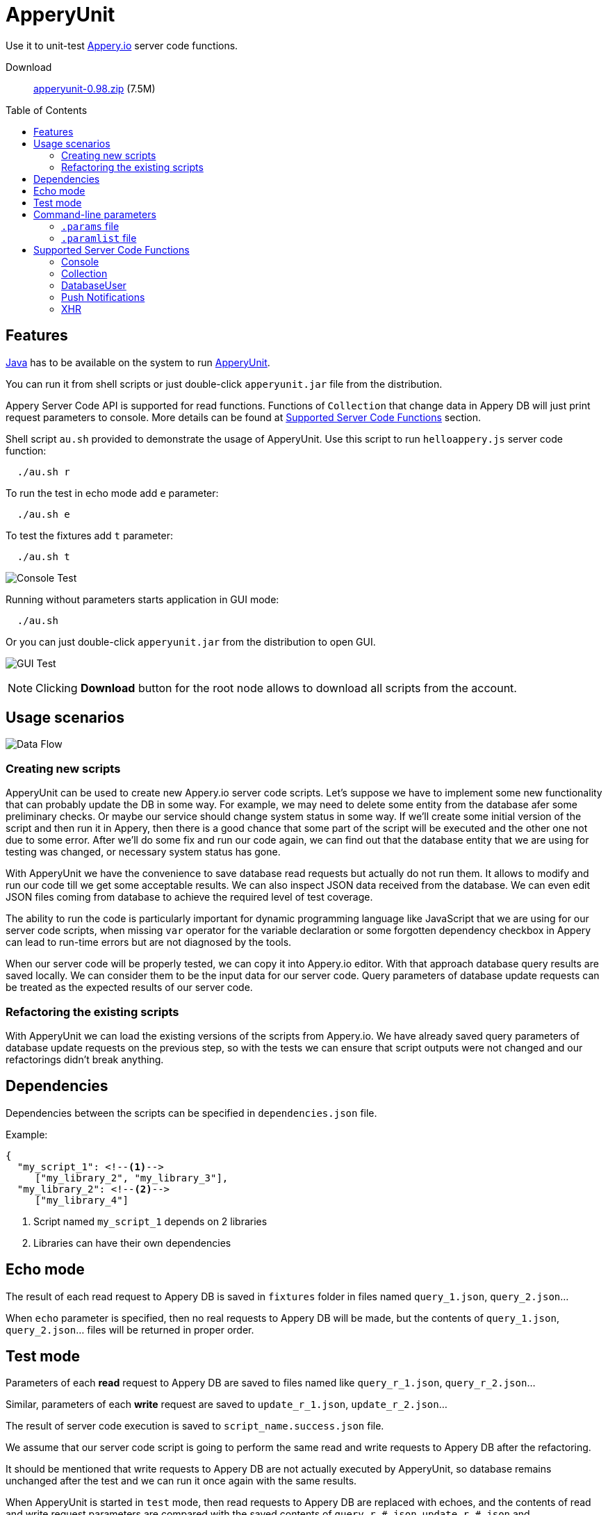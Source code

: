 = ApperyUnit
:icons: font
:source-highlighter: coderay
:toc: macro
:apperyref: https://docs.appery.io/reference
:description: Use it to unit-test Appery.io server code functions.

Use it to unit-test link:https://appery.io[Appery.io] server code functions.

Download::
  link:https://www.dropbox.com/s/22qbm6cbxmp514u/apperyunit-0.98.zip?dl=0[apperyunit-0.98.zip] (7.5M)

toc::[]


== Features

link:https://java.com/ru/download/[Java] has to be available on the system to run link:https://apperyunit.app.appery.io[ApperyUnit].

You can run it from shell scripts or just double-click `apperyunit.jar` file from the distribution.

Appery Server Code API is supported for read functions.
Functions of `Collection` that change data in Appery DB will just print request parameters to console.
More details can be found at <<supported-apis>> section.

Shell script `au.sh` provided to demonstrate the usage of ApperyUnit.
Use this script to run `helloappery.js` server code function:
```
  ./au.sh r
```

To run the test in echo mode add `e` parameter:
```
  ./au.sh e
```

To test the fixtures add `t` parameter:
```
  ./au.sh t
```

image:images/console-test.png[Console Test]

Running without parameters starts application in GUI mode:

```
  ./au.sh
```

Or you can just double-click `apperyunit.jar` from the distribution to open GUI.

image:images/gui-test-2.png[GUI Test]

NOTE: Clicking **Download** button for the root node allows to download all scripts from the account.

== Usage scenarios

image:images/apperyunit-infographics-v2.png[Data Flow]

=== Creating new scripts

ApperyUnit can be used to create new Appery.io server code scripts. Let's suppose we have to implement some new functionality that can probably update the DB in some way. For example, we may need to delete some entity from the database afer some preliminary checks. Or maybe our service should change system status in some way. If we'll create some initial version of the script and then run it in Appery, then there is a good chance that some part of the script will be executed and the other one not due to some error. After we'll do some fix and run our code again, we can find out that the database entity that we are using for testing was changed, or necessary system status has gone.

With ApperyUnit we have the convenience to save database read requests but actually do not run them. It allows to modify and run our code till we get some acceptable results. We can also inspect JSON data received from the database. We can even edit JSON files coming from database to achieve the required level of test coverage.

The ability to run the code is particularly important for dynamic programming language like JavaScript that we are using for our server code scripts, when missing `var` operator for the variable declaration or some forgotten dependency checkbox in Appery can lead to run-time errors but are not diagnosed by the tools.

When our server code will be properly tested, we can copy it into Appery.io editor.
With that approach database query results are saved locally. We can consider them to be the input data for our server code. Query parameters of database update requests can be treated as the expected results of our server code.

=== Refactoring the existing scripts

With ApperyUnit we can load the existing versions of the scripts from Appery.io.
We have already saved query parameters of database update requests on the previous step, so with the tests we can ensure that script outputs were not changed and our refactorings didn't break anything.

== Dependencies

Dependencies between the scripts can be specified in `dependencies.json` file.

Example:

====
```json
{
  "my_script_1": <!--1-->
     ["my_library_2", "my_library_3"],
  "my_library_2": <!--2-->
     ["my_library_4"]
```
====

<1> Script named `my_script_1` depends on 2 libraries
<2> Libraries can have their own dependencies

== Echo mode

The result of each read request to Appery DB is saved in `fixtures` folder in files named `query_1.json`, `query_2.json`...

When `echo` parameter is specified, then no real requests to Appery DB will be made, but the contents of `query_1.json`, `query_2.json`...  files will be returned in proper order.

== Test mode

Parameters of each *read* request to Appery DB are saved to files named like `query_r_1.json`, `query_r_2.json`...

Similar, parameters of each *write* request are saved to `update_r_1.json`, `update_r_2.json`...

The result of server code execution is saved to `script_name.success.json` file.

We assume that our server code script is going to perform the same read and write requests to Appery DB after the refactoring.

It should be mentioned that write requests to Appery DB are not actually executed by ApperyUnit, so database remains unchanged after the test and we can run it once again with the same results.

When ApperyUnit is started in `test` mode, then read requests to Appery DB are replaced with echoes, and the contents of read and write request parameters
are compared with the saved contents of `query_r_#.json`, `update_r_#.json` and `script_name.success.json` files.


== Command-line parameters

To try something else rather then simple `helloappery` script you can create some empty folder
and copy 'au.sh' there. Then you should adjust the path to `apperyunit.jar` in this new copy of `au.sh` to point to the
folder where you placed the distribution of ApperyUnit.

You can pass the following parameters to `$AU` utility in `au.sh` file:

script_name.js::
    This is the name of local file with server code. +
    Required if we are not in downloading mode.

script_name.params::
    Parameters of server code function can be specified in <<params>> as JSON

echo::
    Run script in echo mode - do not perform real `HTTP GET` requests but use
    `query-NN.json` files from `fixtures` folder.

test::
    Run script in test mode - do not perform real `HTTP GET` requests,
    compare `HTTP POST` requests with
    `update-NN.json` files in `fixtures` folder.


[[params]]
=== `.params` file

- Parameters of server code function can be specified in `.params` file as JSON

- Request headers can be also specified in this JSON as a special `headers` field.

- Request body can be also specified,
  it should be separated from JSON with a line of 4 dashes, like this: `----`.

Example:

====
```json
{
	"param1": "value1", <!--1-->
	"param2": "value2",
	"param3": "value3",

	"headers": { <!--2-->
		"X-Appery-Session-Token": [ "582345afe4b08d1f18d1479b" ]
	},

	"user": { <!--3-->
	    "_id": "582345afe4b08d1f18d14799"
	}

}
----
{ "password":"22" } <!--4-->
```
====

<1> Parameters of server code function
<2> Request headers
<3> When server code function is secured, than it has `user` parameter in request
<4> Request body string


[[paramlist]]
=== `.paramlist` file

Each new test scenario requires its own parameters, so we need a set
of `.params` files associated with the single server code script.
This can be specified with `.paramlist` file.

Each line in `.paramlist` is a name of `.params` file,
or it can be empty, or commented out with `#` character.


[[supported-apis]]
== Supported Server Code Functions

ApperyUnit is intended to be used to unit-test Appery Server Code functions.
To be able to run tests multiple times the functions of `Collection` object that change data in Appery DB will just print request parameters to console but not actually change anything in DB.

Also, some link:{apperyref}[Appery Server Code APIs] are not yet supported by ApperyUnit.
Current status can be found at the table below.

=== Console

[cols="m,a"]
|===
| link:{apperyref}#servercode-console-log[log()]  | icon:check[] supported
| link:{apperyref}#servercode-console-time[time()] | icon:times[] not supported yet
| link:{apperyref}#servercode-console-dir[dir()] | icon:times[] not supported yet
| link:{apperyref}#servercode-console-assert[assert()] | icon:times[] not supported yet
| link:{apperyref}#servercode-console-timeend[timeEnd()] | icon:times[] not supported yet
| link:{apperyref}#servercode-console-trace[trace()] | icon:times[] not supported yet
|===

=== Collection

[cols="m,a"]
|===
| link:{apperyref}#servercode-collection-deleteobject[deleteObject()] | icon:hand-o-right[] print request parameters to console
| link:{apperyref}#servercode-collection-multiupdateobject[multiUpdateObject()] | icon:hand-o-right[] print request parameters to console
| link:{apperyref}#servercode-collection-getcollectionlist[getCollectionList()] | icon:check[] supported
| link:{apperyref}#servercode-collection-distinct[distinct()] | icon:check[] supported
| link:{apperyref}#servercode-collection-multideleteobject[multiDeleteObject()] | icon:hand-o-right[] print request parameters to console
| link:{apperyref}#servercode-collection-updateobject[updateObject()] | icon:hand-o-right[] print request parameters to console
| link:{apperyref}#servercode-collection-query[query()] | icon:check[] supported
| link:{apperyref}#servercode-collection-createobject[createObject()] | icon:hand-o-right[] print request parameters to console
| link:{apperyref}#servercode-collection-retrieveobject[retrieveObject()] | icon:check[] supported
|===

=== DatabaseUser

[cols="m,a"]
|===
| link:{apperyref}#servercode-databaseuser-logout[logout()] | icon:times[] not supported yet
| link:{apperyref}#servercode-databaseuser-update[update()] | icon:hand-o-right[] print request parameters to console
| link:{apperyref}#servercode-databaseuser-retrieve[retrieve()] | icon:check[] supported
| link:{apperyref}#servercode-databaseuser-signup[signUp()] | icon:hand-o-right[] print request parameters to console
| link:{apperyref}#servercode-databaseuser-login[login()] | icon:check[] supported
| link:{apperyref}#servercode-databaseuser-query[query()] | icon:check[] supported
| link:{apperyref}#servercode-databaseuser-remove[remove()] | icon:times[] not supported yet
|===

=== Push Notifications

[cols="m,a"]
|===
| link:{apperyref}#servercode-push-notifications-send[send()] | icon:hand-o-right[] print request parameters to console
| link:{apperyref}#servercode-push-notifications-listscheduled[listScheduled()] | icon:times[] not supported yet
| link:{apperyref}#servercode-push-notifications-deletescheduled[deleteScheduled()] | icon:times[] not supported yet
|===

=== XHR

[cols="m,a"]
|===
| link:{apperyref}#servercode-xhr-send[send('GET')] | icon:check[] supported
| link:{apperyref}#servercode-xhr-send[send('POST')] | icon:hand-o-right[] print request parameters to console
|===

++++
<!--script src="button-download.js"></script-->
++++

////
== More Appery.io tools

More Appery.io tools can be found link:http://apperyunit.app.appery.io/more.html[here].

See also::
  link:logblock.html[logblock] - Appery.io plug-in to send logs to `<div>` component on the page.
////
